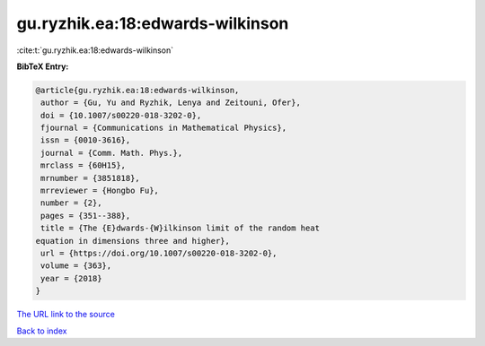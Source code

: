 gu.ryzhik.ea:18:edwards-wilkinson
=================================

:cite:t:`gu.ryzhik.ea:18:edwards-wilkinson`

**BibTeX Entry:**

.. code-block:: bibtex

   @article{gu.ryzhik.ea:18:edwards-wilkinson,
    author = {Gu, Yu and Ryzhik, Lenya and Zeitouni, Ofer},
    doi = {10.1007/s00220-018-3202-0},
    fjournal = {Communications in Mathematical Physics},
    issn = {0010-3616},
    journal = {Comm. Math. Phys.},
    mrclass = {60H15},
    mrnumber = {3851818},
    mrreviewer = {Hongbo Fu},
    number = {2},
    pages = {351--388},
    title = {The {E}dwards-{W}ilkinson limit of the random heat
   equation in dimensions three and higher},
    url = {https://doi.org/10.1007/s00220-018-3202-0},
    volume = {363},
    year = {2018}
   }

`The URL link to the source <ttps://doi.org/10.1007/s00220-018-3202-0}>`__


`Back to index <../By-Cite-Keys.html>`__
